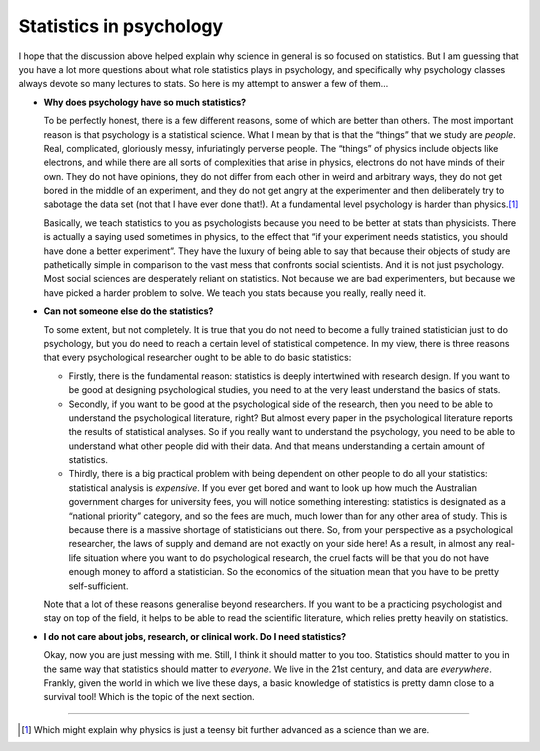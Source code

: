 .. sectionauthor:: `Danielle J. Navarro <https://djnavarro.net/>`_ and `David R. Foxcroft <https://www.davidfoxcroft.com/>`_

Statistics in psychology
------------------------

I hope that the discussion above helped explain why science in general
is so focused on statistics. But I am guessing that you have a lot more
questions about what role statistics plays in psychology, and
specifically why psychology classes always devote so many lectures to
stats. So here is my attempt to answer a few of them…

-  **Why does psychology have so much statistics?**

   To be perfectly honest, there is a few different reasons, some of
   which are better than others. The most important reason is that
   psychology is a statistical science. What I mean by that is that the
   “things” that we study are *people*. Real, complicated, gloriously
   messy, infuriatingly perverse people. The “things” of physics include
   objects like electrons, and while there are all sorts of complexities
   that arise in physics, electrons do not have minds of their own. They
   do not have opinions, they do not differ from each other in weird and
   arbitrary ways, they do not get bored in the middle of an experiment,
   and they do not get angry at the experimenter and then deliberately
   try to sabotage the data set (not that I have ever done that!). At a
   fundamental level psychology is harder than physics.\ [#]_

   Basically, we teach statistics to you as psychologists because you
   need to be better at stats than physicists. There is actually a saying
   used sometimes in physics, to the effect that “if your experiment
   needs statistics, you should have done a better experiment”. They
   have the luxury of being able to say that because their objects of
   study are pathetically simple in comparison to the vast mess that
   confronts social scientists. And it is not just psychology. Most
   social sciences are desperately reliant on statistics. Not because
   we are bad experimenters, but because we have picked a harder problem to
   solve. We teach you stats because you really, really need it.

-  **Can not someone else do the statistics?**

   To some extent, but not completely. It is true that you do not need to
   become a fully trained statistician just to do psychology, but you do
   need to reach a certain level of statistical competence. In my view,
   there is three reasons that every psychological researcher ought to be
   able to do basic statistics:

   -  Firstly, there is the fundamental reason: statistics is deeply
      intertwined with research design. If you want to be good at
      designing psychological studies, you need to at the very least
      understand the basics of stats.

   -  Secondly, if you want to be good at the psychological side of the
      research, then you need to be able to understand the psychological
      literature, right? But almost every paper in the psychological
      literature reports the results of statistical analyses. So if you
      really want to understand the psychology, you need to be able to
      understand what other people did with their data. And that means
      understanding a certain amount of statistics.

   -  Thirdly, there is a big practical problem with being dependent on
      other people to do all your statistics: statistical analysis is
      *expensive*. If you ever get bored and want to look up how much
      the Australian government charges for university fees, you will
      notice something interesting: statistics is designated as a
      “national priority” category, and so the fees are much, much lower
      than for any other area of study. This is because there is a
      massive shortage of statisticians out there. So, from your
      perspective as a psychological researcher, the laws of supply and
      demand are not exactly on your side here! As a result, in almost
      any real-life situation where you want to do psychological
      research, the cruel facts will be that you do not have enough money
      to afford a statistician. So the economics of the situation mean
      that you have to be pretty self-sufficient.

   Note that a lot of these reasons generalise beyond researchers. If
   you want to be a practicing psychologist and stay on top of the
   field, it helps to be able to read the scientific literature, which
   relies pretty heavily on statistics.

-  **I do not care about jobs, research, or clinical work. Do I need
   statistics?**

   Okay, now you are just messing with me. Still, I think it should
   matter to you too. Statistics should matter to you in the same way
   that statistics should matter to *everyone*. We live in the 21st
   century, and data are *everywhere*. Frankly, given the world in which
   we live these days, a basic knowledge of statistics is pretty damn
   close to a survival tool! Which is the topic of the next section.

------

.. [#]
   Which might explain why physics is just a teensy bit further advanced
   as a science than we are.
